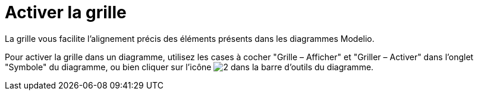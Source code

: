 // Disable all captions for figures.
:!figure-caption:
// Path to the stylesheet files
:stylesdir: .




= Activer la grille

La grille vous facilite l'alignement précis des éléments présents dans les diagrammes Modelio.

Pour activer la grille dans un diagramme, utilisez les cases à cocher "Grille – Afficher" et "Griller – Activer" dans l'onglet "Symbole" du diagramme, ou bien cliquer sur l'icône image:images/Modeler-_modeler_diagrams_grid_grid.png[2] dans la barre d'outils du diagramme.


